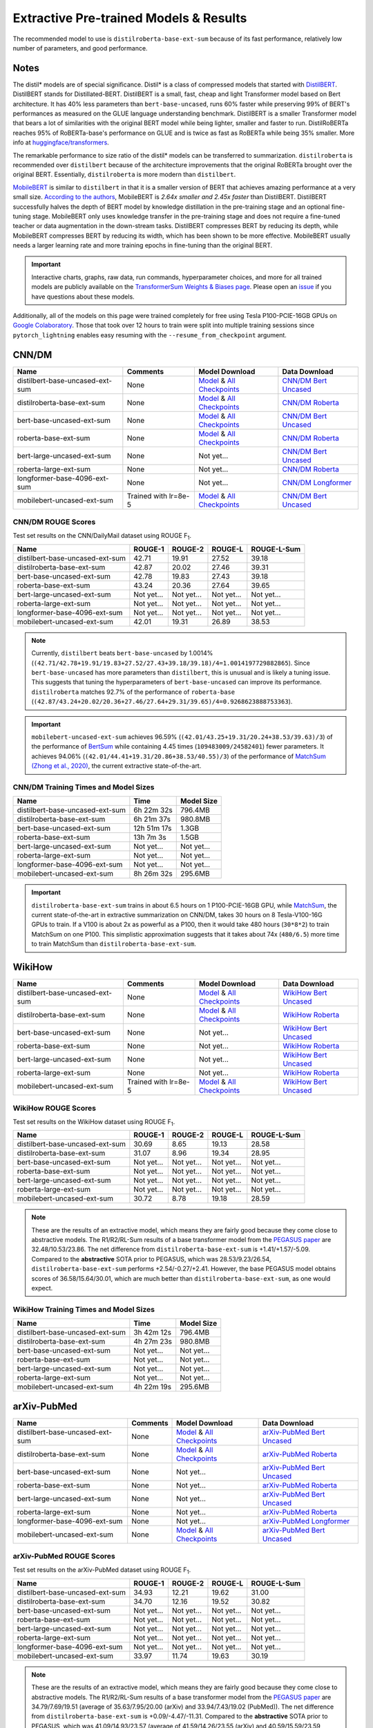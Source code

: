 .. _pretrained_ext:

Extractive Pre-trained Models & Results
=======================================

The recommended model to use is ``distilroberta-base-ext-sum`` because of its fast performance, relatively low number of parameters, and good performance. 

Notes
-----

The distil* models are of special significance. Distil* is a class of compressed models that started with `DistilBERT <https://arxiv.org/abs/1910.01108>`__. DistilBERT stands for Distillated-BERT. DistilBERT is a small, fast, cheap and light Transformer model based on Bert architecture. It has 40% less parameters than ``bert-base-uncased``, runs 60% faster while preserving 99% of BERT's performances as measured on the GLUE language understanding benchmark. DistilBERT is a smaller Transformer model that bears a lot of similarities with the original BERT model while being lighter, smaller and faster to run. DistilRoBERTa reaches 95% of RoBERTa-base's performance on GLUE and is twice as fast as RoBERTa while being 35% smaller. More info at `huggingface/transformers <https://github.com/huggingface/transformers/tree/master/examples/distillation>`__.

The remarkable performance to size ratio of the distil* models can be transferred to summarization. ``distilroberta`` is recommended over ``distilbert`` because of the architecture improvements that the original RoBERTa brought over the original BERT. Essentially, ``distilroberta`` is more modern than ``distilbert``.

`MobileBERT <https://arxiv.org/abs/2004.02984>`_ is similar to ``distilbert`` in that it is a smaller version of BERT that achieves amazing performance at a very small size. `According to the authors <https://openreview.net/forum?id=SJxjVaNKwB&noteId=S1gxqk_7jH>`__, MobileBERT is *2.64x smaller and 2.45x faster* than DistilBERT. DistilBERT successfully halves the depth of BERT model by knowledge distillation in the pre-training stage and an optional fine-tuning stage. MobileBERT only uses knowledge transfer in the pre-training stage and does not require a fine-tuned teacher or data augmentation in the down-stream tasks. DistilBERT compresses BERT by reducing its depth, while MobileBERT compresses BERT by reducing its width, which has been shown to be more effective. MobileBERT usually needs a larger learning rate and more training epochs in fine-tuning than the original BERT.

.. important:: Interactive charts, graphs, raw data, run commands, hyperparameter choices, and more for all trained models are publicly available on the `TransformerSum Weights & Biases page <https://app.wandb.ai/hhousen/transformerextsum>`__. Please open an `issue <https://github.com/HHousen/TransformerSum/issues/new>`__ if you have questions about these models.

Additionally, all of the models on this page were trained completely for free using Tesla P100-PCIE-16GB GPUs on `Google Colaboratory <https://colab.research.google.com/>`_. Those that took over 12 hours to train were split into multiple training sessions since ``pytorch_lightning`` enables easy resuming with the ``--resume_from_checkpoint`` argument.

.. _pretrained_ext_cnn_dm:

CNN/DM
------

+---------------------------------+----------------------+-------------------------------------------------------------------------------------------------------------------------------------------------------------------------------+-------------------------------------------------------------------------------------------+
| Name                            | Comments             | Model Download                                                                                                                                                                | Data Download                                                                             |
+=================================+======================+===============================================================================================================================================================================+===========================================================================================+
| distilbert-base-uncased-ext-sum | None                 | `Model <https://drive.google.com/uc?id=1-W9VzvVgKyu4d3IfNMw0k2zvXzkqpRw7>`__ & `All Checkpoints <https://drive.google.com/drive/folders/1niakD1lkqI-n2VNi21h9ugUpItc2wOnd>`__ | `CNN/DM Bert Uncased <https://drive.google.com/uc?id=100ZE4fVU73EU3K_EGktrYDoMSLJ6EUQW>`_ |
+---------------------------------+----------------------+-------------------------------------------------------------------------------------------------------------------------------------------------------------------------------+-------------------------------------------------------------------------------------------+
| distilroberta-base-ext-sum      | None                 | `Model <https://drive.google.com/uc?id=1-2TZe28K8inHoJr2-WuVivj2qwBn7tFs>`__ & `All Checkpoints <https://drive.google.com/drive/folders/110ZO4h2MkZkD-L5_WV_PWUlVWL6QfyO6>`__ | `CNN/DM Roberta <https://drive.google.com/uc?id=1-L7UOYe69dD--OPGCa4sS0QQEnZNb_Vb>`_      |
+---------------------------------+----------------------+-------------------------------------------------------------------------------------------------------------------------------------------------------------------------------+-------------------------------------------------------------------------------------------+
| bert-base-uncased-ext-sum       | None                 | `Model <https://drive.google.com/uc?id=1TpdLPVrZ-V5X-k4pvDMDq2DdQZaFI8rw>`__ & `All Checkpoints <https://drive.google.com/drive/folders/1D2Q_9idFKPU5syWgSBWJMrP38DRJWO3U>`__ | `CNN/DM Bert Uncased <https://drive.google.com/uc?id=100ZE4fVU73EU3K_EGktrYDoMSLJ6EUQW>`_ |
+---------------------------------+----------------------+-------------------------------------------------------------------------------------------------------------------------------------------------------------------------------+-------------------------------------------------------------------------------------------+
| roberta-base-ext-sum            | None                 | `Model <https://drive.google.com/uc?id=18ZlImBv1P7VmDPUpiQHF9frk-q3AFfD0>`__ & `All Checkpoints <https://drive.google.com/drive/folders/1nUzZNyYi6Lw_i8-7-e96jyEWS53ZhvJP>`__ | `CNN/DM Roberta <https://drive.google.com/uc?id=1-L7UOYe69dD--OPGCa4sS0QQEnZNb_Vb>`_      |
+---------------------------------+----------------------+-------------------------------------------------------------------------------------------------------------------------------------------------------------------------------+-------------------------------------------------------------------------------------------+
| bert-large-uncased-ext-sum      | None                 | Not yet...                                                                                                                                                                    | `CNN/DM Bert Uncased <https://drive.google.com/uc?id=100ZE4fVU73EU3K_EGktrYDoMSLJ6EUQW>`_ |
+---------------------------------+----------------------+-------------------------------------------------------------------------------------------------------------------------------------------------------------------------------+-------------------------------------------------------------------------------------------+
| roberta-large-ext-sum           | None                 | Not yet...                                                                                                                                                                    | `CNN/DM Roberta <https://drive.google.com/uc?id=1-L7UOYe69dD--OPGCa4sS0QQEnZNb_Vb>`_      |
+---------------------------------+----------------------+-------------------------------------------------------------------------------------------------------------------------------------------------------------------------------+-------------------------------------------------------------------------------------------+
| longformer-base-4096-ext-sum    | None                 | Not yet...                                                                                                                                                                    | `CNN/DM Longformer <https://drive.google.com/uc?id=1438kLkTC9zc9otkA7Q7sJqDdCxBrfWqj>`_   |
+---------------------------------+----------------------+-------------------------------------------------------------------------------------------------------------------------------------------------------------------------------+-------------------------------------------------------------------------------------------+
| mobilebert-uncased-ext-sum      | Trained with lr=8e-5 | `Model <https://drive.google.com/uc?id=1-4MTKOXp1hkPJ_pK6yOCDULC0JVly3SE>`__ & `All Checkpoints <https://drive.google.com/drive/folders/1O_OCPh3kIR6PPpQPlf-uHZ_rTeLFlJZ1>`__ | `CNN/DM Bert Uncased <https://drive.google.com/uc?id=100ZE4fVU73EU3K_EGktrYDoMSLJ6EUQW>`_ |
+---------------------------------+----------------------+-------------------------------------------------------------------------------------------------------------------------------------------------------------------------------+-------------------------------------------------------------------------------------------+

CNN/DM ROUGE Scores
^^^^^^^^^^^^^^^^^^^

Test set results on the CNN/DailyMail dataset using ROUGE F\ :sub:`1`\ .

+---------------------------------+------------+------------+------------+-------------+
| Name                            | ROUGE-1    | ROUGE-2    | ROUGE-L    | ROUGE-L-Sum |
+=================================+============+============+============+=============+
| distilbert-base-uncased-ext-sum | 42.71      | 19.91      | 27.52      | 39.18       |
+---------------------------------+------------+------------+------------+-------------+
| distilroberta-base-ext-sum      | 42.87      | 20.02      | 27.46      | 39.31       |
+---------------------------------+------------+------------+------------+-------------+
| bert-base-uncased-ext-sum       | 42.78      | 19.83      | 27.43      | 39.18       |
+---------------------------------+------------+------------+------------+-------------+
| roberta-base-ext-sum            | 43.24      | 20.36      | 27.64      | 39.65       |
+---------------------------------+------------+------------+------------+-------------+
| bert-large-uncased-ext-sum      | Not yet... | Not yet... | Not yet... | Not yet...  |
+---------------------------------+------------+------------+------------+-------------+
| roberta-large-ext-sum           | Not yet... | Not yet... | Not yet... | Not yet...  |
+---------------------------------+------------+------------+------------+-------------+
| longformer-base-4096-ext-sum    | Not yet... | Not yet... | Not yet... | Not yet...  |
+---------------------------------+------------+------------+------------+-------------+
| mobilebert-uncased-ext-sum      | 42.01      | 19.31      | 26.89      | 38.53       |
+---------------------------------+------------+------------+------------+-------------+

.. note:: Currently, ``distilbert`` beats ``bert-base-uncased`` by 1.0014% (``(42.71/42.78+19.91/19.83+27.52/27.43+39.18/39.18)/4=1.0014197729882865``). Since ``bert-base-uncased`` has more parameters than ``distilbert``, this is unusual and is likely a tuning issue. This suggests that tuning the hyperparameters of ``bert-base-uncased`` can improve its performance. ``distilroberta`` matches 92.7% of the performance of ``roberta-base`` (``(42.87/43.24+20.02/20.36+27.46/27.64+29.31/39.65)/4=0.9268623888753363``).

.. important:: ``mobilebert-uncased-ext-sum`` achieves 96.59% (``(42.01/43.25+19.31/20.24+38.53/39.63)/3``) of the performance of `BertSum <https://arxiv.org/abs/1903.10318>`_ while containing 4.45 times (``109483009/24582401``) fewer parameters. It achieves 94.06% (``(42.01/44.41+19.31/20.86+38.53/40.55)/3``) of the performance of `MatchSum (Zhong et al., 2020) <https://arxiv.org/abs/2004.08795>`_, the current extractive state-of-the-art.

CNN/DM Training Times and Model Sizes
^^^^^^^^^^^^^^^^^^^^^^^^^^^^^^^^^^^^^

+---------------------------------+-------------+------------+
| Name                            | Time        | Model Size |
+=================================+=============+============+
| distilbert-base-uncased-ext-sum | 6h 22m 32s  | 796.4MB    |
+---------------------------------+-------------+------------+
| distilroberta-base-ext-sum      | 6h 21m 37s  | 980.8MB    |
+---------------------------------+-------------+------------+
| bert-base-uncased-ext-sum       | 12h 51m 17s | 1.3GB      |
+---------------------------------+-------------+------------+
| roberta-base-ext-sum            | 13h 7m 3s   | 1.5GB      |
+---------------------------------+-------------+------------+
| bert-large-uncased-ext-sum      | Not yet...  | Not yet... |
+---------------------------------+-------------+------------+
| roberta-large-ext-sum           | Not yet...  | Not yet... |
+---------------------------------+-------------+------------+
| longformer-base-4096-ext-sum    | Not yet...  | Not yet... |
+---------------------------------+-------------+------------+
| mobilebert-uncased-ext-sum      | 8h 26m 32s  | 295.6MB    |
+---------------------------------+-------------+------------+

.. important:: ``distilroberta-base-ext-sum`` trains in about 6.5 hours on 1 P100-PCIE-16GB GPU, while `MatchSum <https://arxiv.org/abs/2004.08795>`_, the current state-of-the-art in extractive summarization on CNN/DM, takes 30 hours on 8 Tesla-V100-16G GPUs to train. If a V100 is about 2x as powerful as a P100, then it would take 480 hours (``30*8*2``) to train MatchSum on one P100. This simplistic approximation suggests that it takes about 74x (``480/6.5``) more time to train MatchSum than ``distilroberta-base-ext-sum``.

WikiHow
-------

+---------------------------------+--------------------------+-------------------------------------------------------------------------------------------------------------------------------------------------------------------------------+--------------------------------------------------------------------------------------------+
| Name                            | Comments                 | Model Download                                                                                                                                                                | Data Download                                                                              |
+=================================+==========================+===============================================================================================================================================================================+============================================================================================+
| distilbert-base-uncased-ext-sum | None                     | `Model <https://drive.google.com/uc?id=1-2Kjziq7hU4k0zMTlE26FjFyCc_A63xq>`__ & `All Checkpoints <https://drive.google.com/drive/folders/1Ar8dn9cXQN_wMbzXj_vZddg1qwyVNIIv>`__ | `WikiHow Bert Uncased <https://drive.google.com/uc?id=1-IO2AgjDsJcbrmsM3R4UIRM2bMHR-Dae>`_ |
+---------------------------------+--------------------------+-------------------------------------------------------------------------------------------------------------------------------------------------------------------------------+--------------------------------------------------------------------------------------------+
| distilroberta-base-ext-sum      | None                     | `Model <https://drive.google.com/uc?id=1-3NV3TdRcTta9JTi9Kh0sWtoNLEdWrY1>`__ & `All Checkpoints <https://drive.google.com/drive/folders/1DhL0b7jubLvz93hbTwcCZdvTwRi5me7l>`__ | `WikiHow Roberta <https://drive.google.com/uc?id=1-aQMjCEQlKhEcimMW_WJwQusNScIT2Uf>`_      |
+---------------------------------+--------------------------+-------------------------------------------------------------------------------------------------------------------------------------------------------------------------------+--------------------------------------------------------------------------------------------+
| bert-base-uncased-ext-sum       | None                     | Not yet...                                                                                                                                                                    | `WikiHow Bert Uncased <https://drive.google.com/uc?id=1-IO2AgjDsJcbrmsM3R4UIRM2bMHR-Dae>`_ |
+---------------------------------+--------------------------+-------------------------------------------------------------------------------------------------------------------------------------------------------------------------------+--------------------------------------------------------------------------------------------+
| roberta-base-ext-sum            | None                     | Not yet...                                                                                                                                                                    | `WikiHow Roberta <https://drive.google.com/uc?id=1-aQMjCEQlKhEcimMW_WJwQusNScIT2Uf>`_      |
+---------------------------------+--------------------------+-------------------------------------------------------------------------------------------------------------------------------------------------------------------------------+--------------------------------------------------------------------------------------------+
| bert-large-uncased-ext-sum      | None                     | Not yet...                                                                                                                                                                    | `WikiHow Bert Uncased <https://drive.google.com/uc?id=1-IO2AgjDsJcbrmsM3R4UIRM2bMHR-Dae>`_ |
+---------------------------------+--------------------------+-------------------------------------------------------------------------------------------------------------------------------------------------------------------------------+--------------------------------------------------------------------------------------------+
| roberta-large-ext-sum           | None                     | Not yet...                                                                                                                                                                    | `WikiHow Roberta <https://drive.google.com/uc?id=1-aQMjCEQlKhEcimMW_WJwQusNScIT2Uf>`_      |
+---------------------------------+--------------------------+-------------------------------------------------------------------------------------------------------------------------------------------------------------------------------+--------------------------------------------------------------------------------------------+
| mobilebert-uncased-ext-sum      | Trained with lr=8e-5     | `Model <https://drive.google.com/uc?id=1-H7kuojMW50gVnC5flEjQkbHRp-WQtaF>`__ & `All Checkpoints <https://drive.google.com/drive/folders/1YJ-fO9rdB1sCMvh0EDws0dfvvItWutoN>`__ | `WikiHow Bert Uncased <https://drive.google.com/uc?id=1-IO2AgjDsJcbrmsM3R4UIRM2bMHR-Dae>`_ |
+---------------------------------+--------------------------+-------------------------------------------------------------------------------------------------------------------------------------------------------------------------------+--------------------------------------------------------------------------------------------+

WikiHow ROUGE Scores
^^^^^^^^^^^^^^^^^^^^

Test set results on the WikiHow dataset using ROUGE F\ :sub:`1`\ .

+---------------------------------+------------+------------+------------+-------------+
| Name                            | ROUGE-1    | ROUGE-2    | ROUGE-L    | ROUGE-L-Sum |
+=================================+============+============+============+=============+
| distilbert-base-uncased-ext-sum | 30.69      | 8.65       | 19.13      | 28.58       |
+---------------------------------+------------+------------+------------+-------------+
| distilroberta-base-ext-sum      | 31.07      | 8.96       | 19.34      | 28.95       |
+---------------------------------+------------+------------+------------+-------------+
| bert-base-uncased-ext-sum       | Not yet... | Not yet... | Not yet... | Not yet...  |
+---------------------------------+------------+------------+------------+-------------+
| roberta-base-ext-sum            | Not yet... | Not yet... | Not yet... | Not yet...  |
+---------------------------------+------------+------------+------------+-------------+
| bert-large-uncased-ext-sum      | Not yet... | Not yet... | Not yet... | Not yet...  |
+---------------------------------+------------+------------+------------+-------------+
| roberta-large-ext-sum           | Not yet... | Not yet... | Not yet... | Not yet...  |
+---------------------------------+------------+------------+------------+-------------+
| mobilebert-uncased-ext-sum      | 30.72      | 8.78       | 19.18      | 28.59       |
+---------------------------------+------------+------------+------------+-------------+

.. note:: These are the results of an extractive model, which means they are fairly good because they come close to abstractive models. The R1/R2/RL-Sum results of a base transformer model from the `PEGASUS paper <https://arxiv.org/abs/1912.08777>`_ are 32.48/10.53/23.86. The net difference from ``distilroberta-base-ext-sum`` is +1.41/+1.57/-5.09. Compared to the **abstractive** SOTA prior to PEGASUS, which was 28.53/9.23/26.54, ``distilroberta-base-ext-sum`` performs +2.54/-0.27/+2.41. However, the base PEGASUS model obtains scores of 36.58/15.64/30.01, which are much better than ``distilroberta-base-ext-sum``, as one would expect.


WikiHow Training Times and Model Sizes
^^^^^^^^^^^^^^^^^^^^^^^^^^^^^^^^^^^^^^

+---------------------------------+------------+------------+
| Name                            | Time       | Model Size |
+=================================+============+============+
| distilbert-base-uncased-ext-sum | 3h 42m 12s | 796.4MB    |
+---------------------------------+------------+------------+
| distilroberta-base-ext-sum      | 4h 27m 23s | 980.8MB    |
+---------------------------------+------------+------------+
| bert-base-uncased-ext-sum       | Not yet... | Not yet... |
+---------------------------------+------------+------------+
| roberta-base-ext-sum            | Not yet... | Not yet... |
+---------------------------------+------------+------------+
| bert-large-uncased-ext-sum      | Not yet... | Not yet... |
+---------------------------------+------------+------------+
| roberta-large-ext-sum           | Not yet... | Not yet... |
+---------------------------------+------------+------------+
| mobilebert-uncased-ext-sum      | 4h 22m 19s | 295.6MB    |
+---------------------------------+------------+------------+

arXiv-PubMed
------------

+---------------------------------+----------+-------------------------------------------------------------------------------------------------------------------------------------------------------------------------------+-------------------------------------------------------------------------------------------------+
| Name                            | Comments | Model Download                                                                                                                                                                | Data Download                                                                                   |
+=================================+==========+===============================================================================================================================================================================+=================================================================================================+
| distilbert-base-uncased-ext-sum | None     | `Model <https://drive.google.com/uc?id=1-1VC6ECFAfqNqVOvPtWHT_1YSJORvMMs>`__ & `All Checkpoints <https://drive.google.com/drive/folders/19qhbi_GSkoVRFbO3QK6P0beSaLcCJ25T>`__ | `arXiv-PubMed Bert Uncased <https://drive.google.com/uc?id=1-GbxiYkXkK7qcde37JtKtH5U7iIpdrnI>`_ |
+---------------------------------+----------+-------------------------------------------------------------------------------------------------------------------------------------------------------------------------------+-------------------------------------------------------------------------------------------------+
| distilroberta-base-ext-sum      | None     | `Model <https://drive.google.com/uc?id=1-8xVR72-jWtIxvl6DYvcND2yVc0gxjGR>`__ & `All Checkpoints <https://drive.google.com/drive/folders/1jNWCOa8bxNh_AEKJ42-LeC6H5tZhWB8p>`__ | `arXiv-PubMed Roberta <https://drive.google.com/uc?id=11pVkVO1ivC3okWq-l_xW1qQmagDE5Htt>`_      |
+---------------------------------+----------+-------------------------------------------------------------------------------------------------------------------------------------------------------------------------------+-------------------------------------------------------------------------------------------------+
| bert-base-uncased-ext-sum       | None     | Not yet...                                                                                                                                                                    | `arXiv-PubMed Bert Uncased <https://drive.google.com/uc?id=1-GbxiYkXkK7qcde37JtKtH5U7iIpdrnI>`_ |
+---------------------------------+----------+-------------------------------------------------------------------------------------------------------------------------------------------------------------------------------+-------------------------------------------------------------------------------------------------+
| roberta-base-ext-sum            | None     | Not yet...                                                                                                                                                                    | `arXiv-PubMed Roberta <https://drive.google.com/uc?id=11pVkVO1ivC3okWq-l_xW1qQmagDE5Htt>`_      |
+---------------------------------+----------+-------------------------------------------------------------------------------------------------------------------------------------------------------------------------------+-------------------------------------------------------------------------------------------------+
| bert-large-uncased-ext-sum      | None     | Not yet...                                                                                                                                                                    | `arXiv-PubMed Bert Uncased <https://drive.google.com/uc?id=1-GbxiYkXkK7qcde37JtKtH5U7iIpdrnI>`_ |
+---------------------------------+----------+-------------------------------------------------------------------------------------------------------------------------------------------------------------------------------+-------------------------------------------------------------------------------------------------+
| roberta-large-ext-sum           | None     | Not yet...                                                                                                                                                                    | `arXiv-PubMed Roberta <https://drive.google.com/uc?id=11pVkVO1ivC3okWq-l_xW1qQmagDE5Htt>`_      |
+---------------------------------+----------+-------------------------------------------------------------------------------------------------------------------------------------------------------------------------------+-------------------------------------------------------------------------------------------------+
| longformer-base-4096-ext-sum    | None     | Not yet...                                                                                                                                                                    | `arXiv-PubMed Longformer <https://drive.google.com/uc?id=17IEoiKzs_XO1xo4mQTTcHNGhUsTxbn4G>`_   |
+---------------------------------+----------+-------------------------------------------------------------------------------------------------------------------------------------------------------------------------------+-------------------------------------------------------------------------------------------------+
| mobilebert-uncased-ext-sum      | None     | `Model <https://drive.google.com/uc?id=1-GFsjgSS4r5-n_F-eg5GXQ6o7zFQEBkx>`__ & `All Checkpoints <https://drive.google.com/drive/folders/1ze8Yc9-zUHIIvQsLCQvslP4kO-rYLI2R>`__ | `arXiv-PubMed Bert Uncased <https://drive.google.com/uc?id=1-GbxiYkXkK7qcde37JtKtH5U7iIpdrnI>`_ |
+---------------------------------+----------+-------------------------------------------------------------------------------------------------------------------------------------------------------------------------------+-------------------------------------------------------------------------------------------------+

arXiv-PubMed ROUGE Scores
^^^^^^^^^^^^^^^^^^^^^^^^^

Test set results on the arXiv-PubMed dataset using ROUGE F\ :sub:`1`\ .

+---------------------------------+------------+------------+------------+-------------+
| Name                            | ROUGE-1    | ROUGE-2    | ROUGE-L    | ROUGE-L-Sum |
+=================================+============+============+============+=============+
| distilbert-base-uncased-ext-sum | 34.93      | 12.21      | 19.62      | 31.00       |
+---------------------------------+------------+------------+------------+-------------+
| distilroberta-base-ext-sum      | 34.70      | 12.16      | 19.52      | 30.82       |
+---------------------------------+------------+------------+------------+-------------+
| bert-base-uncased-ext-sum       | Not yet... | Not yet... | Not yet... | Not yet...  |
+---------------------------------+------------+------------+------------+-------------+
| roberta-base-ext-sum            | Not yet... | Not yet... | Not yet... | Not yet...  |
+---------------------------------+------------+------------+------------+-------------+
| bert-large-uncased-ext-sum      | Not yet... | Not yet... | Not yet... | Not yet...  |
+---------------------------------+------------+------------+------------+-------------+
| roberta-large-ext-sum           | Not yet... | Not yet... | Not yet... | Not yet...  |
+---------------------------------+------------+------------+------------+-------------+
| longformer-base-4096-ext-sum    | Not yet... | Not yet... | Not yet... | Not yet...  |
+---------------------------------+------------+------------+------------+-------------+
| mobilebert-uncased-ext-sum      | 33.97      | 11.74      | 19.63      | 30.19       |
+---------------------------------+------------+------------+------------+-------------+

.. note:: These are the results of an extractive model, which means they are fairly good because they come close to abstractive models. The R1/R2/RL-Sum results of a base transformer model from the `PEGASUS paper <https://arxiv.org/abs/1912.08777>`_ are 34.79/7.69/19.51 (average of 35.63/7.95/20.00 (arXiv) and 33.94/7.43/19.02 (PubMed)). The net difference from ``distilroberta-base-ext-sum`` is +0.09/-4.47/-11.31. Compared to the **abstractive** SOTA prior to PEGASUS, which was 41.09/14.93/23.57 (average of 41.59/14.26/23.55 (arXiv) and 40.59/15.59/23.59 (PubMed)), ``distilroberta-base-ext-sum`` performs -6.39/-2.77/+7.25. However, the base PEGASUS model obtains scores of 37.39/12.66/23.87 (average of 34.81/10.16/22.50 (arXiv) and 39.98/15.15/25.23 (PubMed)). The large model obtains scores of 45.10/18.59/26.75 (average of 44.70/17.27/25.80 (arXiv) and 45.49/19.90/27.69 (PubMed)) which are much better than ``distilroberta-base-ext-sum``, as one would expect.

arXiv-PubMed Training Times and Model Sizes
^^^^^^^^^^^^^^^^^^^^^^^^^^^^^^^^^^^^^^^^^^^

+---------------------------------+------------+------------+
| Name                            | Time       | Model Size |
+=================================+============+============+
| distilbert-base-uncased-ext-sum | 6h 46m 0s  | 796.4MB    |
+---------------------------------+------------+------------+
| distilroberta-base-ext-sum      | 6h 33m 58s | 980.8MB    |
+---------------------------------+------------+------------+
| bert-base-uncased-ext-sum       | Not yet... | Not yet... |
+---------------------------------+------------+------------+
| roberta-base-ext-sum            | Not yet... | Not yet... |
+---------------------------------+------------+------------+
| bert-large-uncased-ext-sum      | Not yet... | Not yet... |
+---------------------------------+------------+------------+
| roberta-large-ext-sum           | Not yet... | Not yet... |
+---------------------------------+------------+------------+
| longformer-base-4096-ext-sum    | Not yet... | Not yet... |
+---------------------------------+------------+------------+
| mobilebert-uncased-ext-sum      | 9h 5m 45s  | 295.6MB    |
+---------------------------------+------------+------------+
